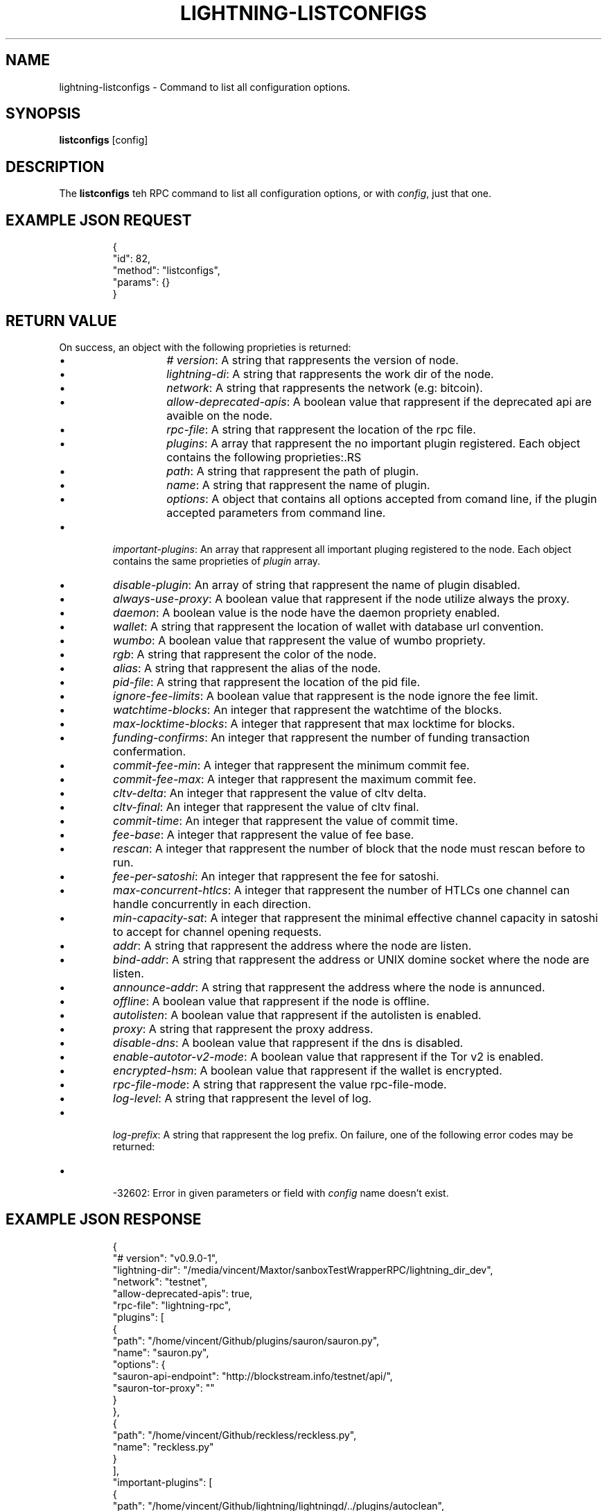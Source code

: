.TH "LIGHTNING-LISTCONFIGS" "7" "" "" "lightning-listconfigs"
.SH NAME
lightning-listconfigs - Command to list all configuration options\.
.SH SYNOPSIS

\fBlistconfigs\fR [config]

.SH DESCRIPTION

The \fBlistconfigs\fR teh RPC command to list all configuration options, or with \fIconfig\fR, just that one\.

.SH EXAMPLE JSON REQUEST
.nf
.RS
{
  "id": 82,
  "method": "listconfigs",
  "params": {}
}
.RE

.fi
.SH RETURN VALUE

On success, an object with the following proprieties is returned:

.RS
.IP \[bu]
\fI# version\fR: A string that rappresents the version of node\.
.IP \[bu]
\fIlightning-di\fR: A string that rappresents the work dir of the node\.
.IP \[bu]
\fInetwork\fR: A string that rappresents the network (e\.g: bitcoin)\.
.IP \[bu]
\fIallow-deprecated-apis\fR: A boolean value that rappresent if the deprecated api are avaible on the node\.
.IP \[bu]
\fIrpc-file\fR: A string that rappresent the location of the rpc file\.
.IP \[bu]
\fIplugins\fR: A array that rappresent the no important plugin registered\. Each object contains the following proprieties:.RS
.IP \[bu]
\fIpath\fR: A string that rappresent the path of plugin\.
.IP \[bu]
\fIname\fR: A string that rappresent the name of plugin\.
.IP \[bu]
\fIoptions\fR: A object that contains all options accepted from comand line, if the plugin accepted parameters from command line\.

.RE

.IP \[bu]
\fIimportant-plugins\fR: An array that rappresent all important pluging registered to the node\. Each object contains the same proprieties of \fIplugin\fR array\.
.IP \[bu]
\fIdisable-plugin\fR: An array of string that rappresent the name of plugin disabled\.
.IP \[bu]
\fIalways-use-proxy\fR: A boolean value that rappresent if the node utilize always the proxy\.
.IP \[bu]
\fIdaemon\fR: A boolean value is the node have the daemon propriety enabled\.
.IP \[bu]
\fIwallet\fR: A string that rappresent the location of wallet with database url convention\.
.IP \[bu]
\fIwumbo\fR: A boolean value that rappresent the value of wumbo propriety\.
.IP \[bu]
\fIrgb\fR: A string that rappresent the color of the node\.
.IP \[bu]
\fIalias\fR: A string that rappresent the alias of the node\.
.IP \[bu]
\fIpid-file\fR: A string that rappresent the location of the pid file\.
.IP \[bu]
\fIignore-fee-limits\fR: A boolean value that rappresent is the node ignore the fee limit\.
.IP \[bu]
\fIwatchtime-blocks\fR: An integer that rappresent the watchtime of the blocks\.
.IP \[bu]
\fImax-locktime-blocks\fR: A integer that rappresent that max locktime for blocks\.
.IP \[bu]
\fIfunding-confirms\fR: An integer that rappresent the number of funding transaction confermation\.
.IP \[bu]
\fIcommit-fee-min\fR: A integer that rappresent the minimum commit fee\.
.IP \[bu]
\fIcommit-fee-max\fR: A integer that rappresent the maximum commit fee\.
.IP \[bu]
\fIcltv-delta\fR: An integer that rappresent the value of cltv delta\.
.IP \[bu]
\fIcltv-final\fR: An integer that rappresent the value of cltv final\.
.IP \[bu]
\fIcommit-time\fR: An integer that rappresent the value of commit time\.
.IP \[bu]
\fIfee-base\fR: A integer that rappresent the value of fee base\.
.IP \[bu]
\fIrescan\fR: A integer that rappresent the number of block that the node must rescan before to run\.
.IP \[bu]
\fIfee-per-satoshi\fR: An integer that rappresent the fee for satoshi\.
.IP \[bu]
\fImax-concurrent-htlcs\fR: A integer that rappresent the number of HTLCs one channel can handle concurrently in each direction\.
.IP \[bu]
\fImin-capacity-sat\fR: A integer that rappresent the minimal effective channel capacity in satoshi to accept for channel opening requests\.
.IP \[bu]
\fIaddr\fR: A string that rappresent the address where the node are listen\.
.IP \[bu]
\fIbind-addr\fR: A string that rappresent the address or UNIX domine socket where the node are listen\.
.IP \[bu]
\fIannounce-addr\fR: A string that rappresent the address where the node is annunced\.
.IP \[bu]
\fIoffline\fR: A boolean value that rappresent if the node is offline\.
.IP \[bu]
\fIautolisten\fR: A boolean value that rappresent if the autolisten is enabled\.
.IP \[bu]
\fIproxy\fR: A string that rappresent the proxy address\.
.IP \[bu]
\fIdisable-dns\fR: A boolean value that rappresent if the dns is disabled\.
.IP \[bu]
\fIenable-autotor-v2-mode\fR: A boolean value that rappresent if the Tor v2 is enabled\.
.IP \[bu]
\fIencrypted-hsm\fR: A boolean value that rappresent if the wallet is encrypted\. 
.IP \[bu]
\fIrpc-file-mode\fR: A string that rappresent the value rpc-file-mode\.
.IP \[bu]
\fIlog-level\fR: A string that rappresent the level of log\.
.IP \[bu]

\fIlog-prefix\fR: A string that rappresent the log prefix\.
On failure, one of the following error codes may be returned:


.IP \[bu]

-32602: Error in given parameters or field with \fIconfig\fR name doesn't exist\.



.RE
.SH EXAMPLE JSON RESPONSE
.nf
.RS
{
   "# version": "v0.9.0-1",
   "lightning-dir": "/media/vincent/Maxtor/sanboxTestWrapperRPC/lightning_dir_dev",
   "network": "testnet",
   "allow-deprecated-apis": true,
   "rpc-file": "lightning-rpc",
   "plugins": [
      {
         "path": "/home/vincent/Github/plugins/sauron/sauron.py",
         "name": "sauron.py",
         "options": {
            "sauron-api-endpoint": "http://blockstream.info/testnet/api/",
            "sauron-tor-proxy": ""
         }
      },
      {
         "path": "/home/vincent/Github/reckless/reckless.py",
         "name": "reckless.py"
      }
   ],
   "important-plugins": [
      {
         "path": "/home/vincent/Github/lightning/lightningd/../plugins/autoclean",
         "name": "autoclean",
         "options": {
            "autocleaninvoice-cycle": null,
            "autocleaninvoice-expired-by": null
         }
      },
      {
         "path": "/home/vincent/Github/lightning/lightningd/../plugins/fundchannel",
         "name": "fundchannel"
      },
      {
         "path": "/home/vincent/Github/lightning/lightningd/../plugins/keysend",
         "name": "keysend"
      },
      {
         "path": "/home/vincent/Github/lightning/lightningd/../plugins/pay",
         "name": "pay",
         "options": {
            "disable-mpp": false
         }
      }
   ],
   "important-plugin": "/home/vincent/Github/lightning/lightningd/../plugins/autoclean",
   "important-plugin": "/home/vincent/Github/lightning/lightningd/../plugins/fundchannel",
   "important-plugin": "/home/vincent/Github/lightning/lightningd/../plugins/keysend",
   "important-plugin": "/home/vincent/Github/lightning/lightningd/../plugins/pay",
   "plugin": "/home/vincent/Github/plugins/sauron/sauron.py",
   "plugin": "/home/vincent/Github/reckless/reckless.py",
   "disable-plugin": [
      "bcli"
   ],
   "always-use-proxy": false,
   "daemon": "false",
   "wallet": "sqlite3:///media/vincent/Maxtor/sanboxTestWrapperRPC/lightning_dir_dev/testnet/lightningd.sqlite3",
   "wumbo": false,
   "wumbo": false,
   "rgb": "03ad98",
   "alias": "BRUCEWAYN-TES-DEV",
   "pid-file": "/media/vincent/Maxtor/sanboxTestWrapperRPC/lightning_dir_dev/lightningd-testne...",
   "ignore-fee-limits": true,
   "watchtime-blocks": 6,
   "max-locktime-blocks": 2016,
   "funding-confirms": 1,
   "commit-fee-min": 0,
   "commit-fee-max": 0,
   "cltv-delta": 6,
   "cltv-final": 10,
   "commit-time": 10,
   "fee-base": 1,
   "rescan": 30,
   "fee-per-satoshi": 10,
   "max-concurrent-htlcs": 483,
   "min-capacity-sat": 10000,
   "addr": "autotor:127.0.0.1:9051",
   "bind-addr": "127.0.0.1:9735",
   "announce-addr": "fp463inc4w3lamhhduytrwdwq6q6uzugtaeapylqfc43agrdnnqsheyd.onion:9735",
   "offline": "false",
   "autolisten": true,
   "proxy": "127.0.0.1:9050",
   "disable-dns": "false",
   "enable-autotor-v2-mode": "false",
   "encrypted-hsm": false,
   "rpc-file-mode": "0600",
   "log-level": "DEBUG",
   "log-prefix": "lightningd",
}
.RE

.fi
.SH AUTHOR

Vincenzo Palazzo \fI<vincenzo.palazzo@protonmail.com\fR> wrote the initial version of this man page, but many others did the hard work of actually implementing this rpc command\.

.SH SEE ALSO

\fBlightning-getinfo\fR(7)

.SH RESOURCES

Main web site: \fIhttps://github.com/ElementsProject/lightning\fR

